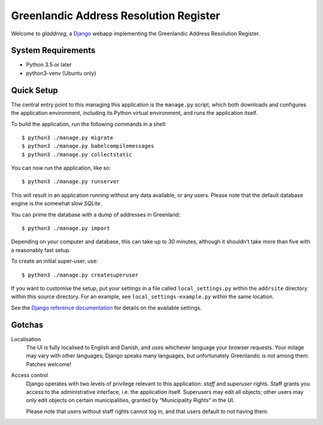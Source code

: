 Greenlandic Address Resolution Register
=======================================

Welcome to *gladdrreg*, a `Django`_ webapp implementing the Greenlandic
Address Resolution Register.

.. _`Django`: https://www.djangoproject.com

System Requirements
-------------------

* Python 3.5 or later
* python3-venv (Ubuntu only)

Quick Setup
-----------

The central entry point to this managing this application is the
``manage.py`` script, which both downloads and configures the
application environment, including its Python virtual environment, and
runs the application itself.

To build the application, run the following commands in a shell::

  $ python3 ./manage.py migrate
  $ python3 ./manage.py babelcompilemessages
  $ python3 ./manage.py collectstatic

You can now run the application, like so::

  $ python3 ./manage.py runserver

This will result in an application running without any data available,
or any users.
Please note that the default database engine is the somewhat slow
*SQLite*.

You can prime the database with a dump of addresses in Greenland::

  $ python3 ./manage.py import

Depending on your computer and database, this can take up to 30
minutes, although it shouldn't take more than five with a reasonably
fast setup.

To create an initial super-user, use::

  $ python3 ./manage.py createsuperuser

If you want to customise the setup, put your settings in a file called
``local_settings.py`` within the ``addrsite`` directory within this
source directory. For an example, see ``local_settings-example.py``
within the same location.

See the `Django reference documentation`_ for details on the available
settings.

.. _`Django reference documentation`:
   https://docs.djangoproject.com/en/1.10/ref/settings/

Gotchas
-------

Localisation
    The UI is fully localised to English and Danish, and uses
    whichever language your browser requests. Your milage may vary
    with other languages; Django speaks many languages, but
    unfortunately Greenlandic is not among them. Patches welcome!

Access control
    Django operates with two levels of privilege relevant to this
    application: *staff* and *superuser* rights. Staff grants you
    access to the administrative interface, i.e. the application
    itself. Superusers may edit all objects; other users may only edit
    objects on certain municipalities, granted by “Municipality
    Rights” in the UI.

    Please note that users without staff rights cannot log in, and
    that users default to not having them.

